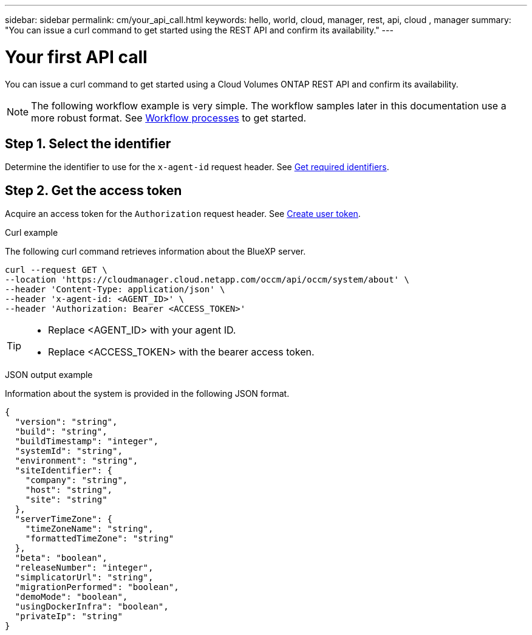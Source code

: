 ---
sidebar: sidebar
permalink: cm/your_api_call.html
keywords: hello, world, cloud, manager, rest, api, cloud , manager
summary: "You can issue a curl command to get started using the REST API and confirm its availability."
---

= Your first API call
:hardbreaks:
:nofooter:
:icons: font
:linkattrs:
:imagesdir: ./media/

[.lead]
You can issue a curl command to get started using a Cloud Volumes ONTAP REST API and confirm its availability.

[NOTE]
The following workflow example is very simple. The workflow samples later in this documentation use a more robust format. See link:workflow_processes.html[Workflow processes] to get started.

== Step 1. Select the identifier

Determine the identifier to use for the `x-agent-id` request header. See link:../platform/get_identifiers.html[Get required identifiers].

== Step 2. Get the access token

Acquire an access token for the `Authorization` request header. See link:../platform/create_user_token.html[Create user token].

.Curl example
The following curl command retrieves information about the BlueXP server.

[source,curl]
curl --request GET \
--location 'https://cloudmanager.cloud.netapp.com/occm/api/occm/system/about' \
--header 'Content-Type: application/json' \
--header 'x-agent-id: <AGENT_ID>' \
--header 'Authorization: Bearer <ACCESS_TOKEN>'

[TIP]
====
* Replace <AGENT_ID> with your agent ID.
* Replace <ACCESS_TOKEN> with the bearer access token.
====

.JSON output example
Information about the system is provided in the following JSON format.

----
{
  "version": "string",
  "build": "string",
  "buildTimestamp": "integer",
  "systemId": "string",
  "environment": "string",
  "siteIdentifier": {
    "company": "string",
    "host": "string",
    "site": "string"
  },
  "serverTimeZone": {
    "timeZoneName": "string",
    "formattedTimeZone": "string"
  },
  "beta": "boolean",
  "releaseNumber": "integer",
  "simplicatorUrl": "string",
  "migrationPerformed": "boolean",
  "demoMode": "boolean",
  "usingDockerInfra": "boolean",
  "privateIp": "string"
}
----